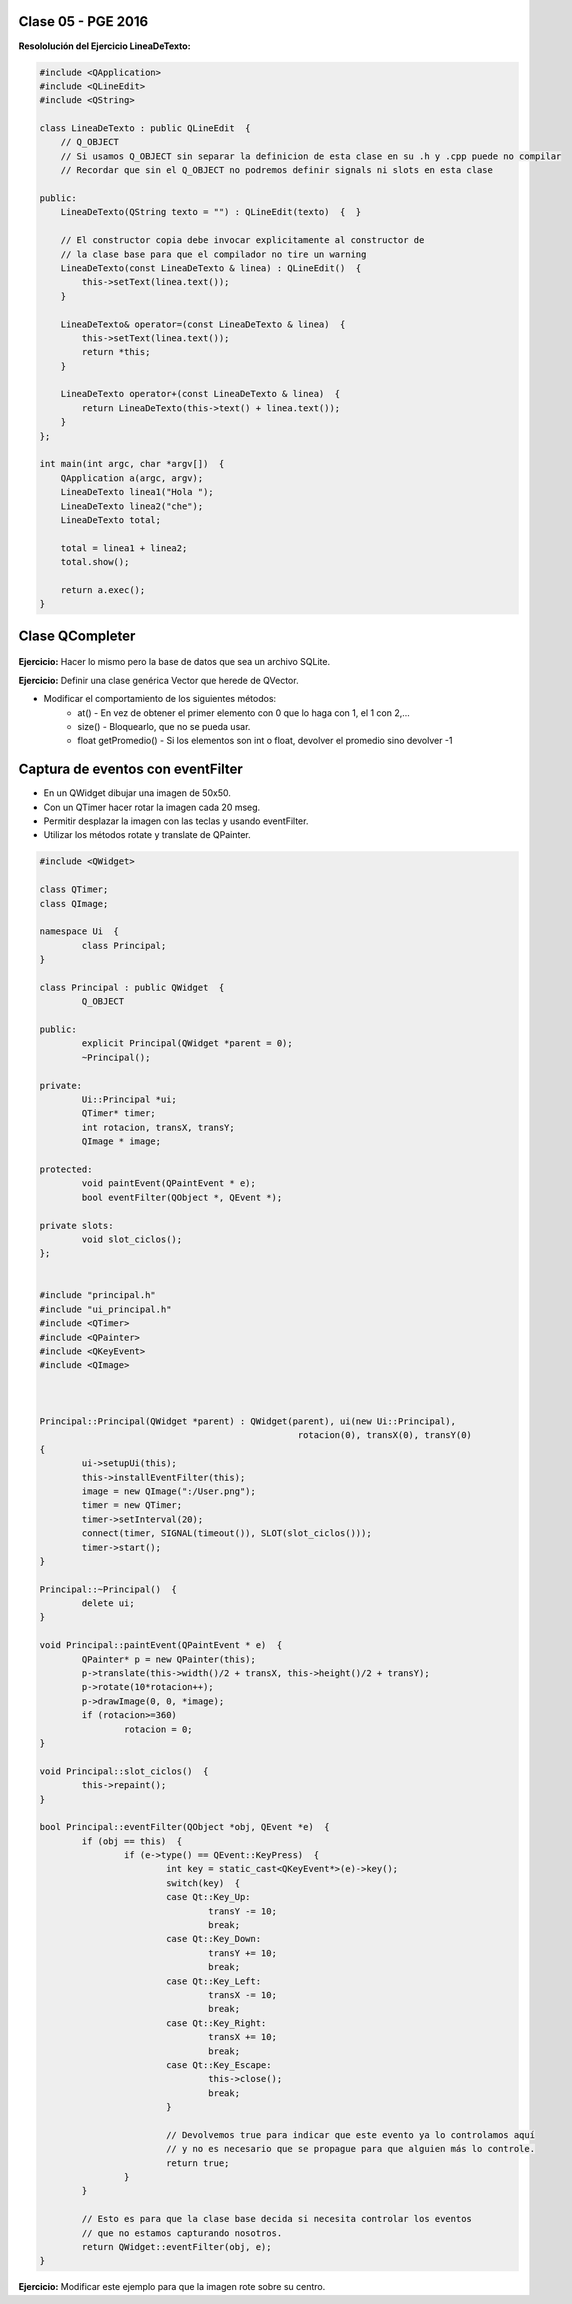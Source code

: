 .. -*- coding: utf-8 -*-

.. _rcs_subversion:

Clase 05 - PGE 2016
===================

**Resololución del Ejercicio LineaDeTexto:**

.. code-block::

	#include <QApplication>
	#include <QLineEdit>
	#include <QString>

	class LineaDeTexto : public QLineEdit  {
	    // Q_OBJECT 
	    // Si usamos Q_OBJECT sin separar la definicion de esta clase en su .h y .cpp puede no compilar
	    // Recordar que sin el Q_OBJECT no podremos definir signals ni slots en esta clase

	public:
	    LineaDeTexto(QString texto = "") : QLineEdit(texto)  {  }

	    // El constructor copia debe invocar explicitamente al constructor de 
	    // la clase base para que el compilador no tire un warning
	    LineaDeTexto(const LineaDeTexto & linea) : QLineEdit()  {
	        this->setText(linea.text());
	    }

	    LineaDeTexto& operator=(const LineaDeTexto & linea)  {
	        this->setText(linea.text());
	        return *this;
	    }

	    LineaDeTexto operator+(const LineaDeTexto & linea)  {
	        return LineaDeTexto(this->text() + linea.text());
	    }
	};

	int main(int argc, char *argv[])  {
	    QApplication a(argc, argv);
	    LineaDeTexto linea1("Hola ");
	    LineaDeTexto linea2("che");
	    LineaDeTexto total;

	    total = linea1 + linea2;
	    total.show();

	    return a.exec();
	}

Clase QCompleter
================

.. figure:: images/clase03/qcompleter.png

**Ejercicio:** Hacer lo mismo pero la base de datos que sea un archivo SQLite.

**Ejercicio:** Definir una clase genérica Vector que herede de QVector.

- Modificar el comportamiento de los siguientes métodos:
	- at() - En vez de obtener el primer elemento con 0 que lo haga con 1, el 1 con 2,...
	- size() - Bloquearlo, que no se pueda usar.
	- float getPromedio() - Si los elementos son int o float, devolver el promedio sino devolver -1

Captura de eventos con eventFilter
==================================

- En un QWidget dibujar una imagen de 50x50.
- Con un QTimer hacer rotar la imagen cada 20 mseg.
- Permitir desplazar la imagen con las teclas y usando eventFilter.
- Utilizar los métodos rotate y translate de QPainter.

.. code-block::

	#include <QWidget>

	class QTimer;
	class QImage;

	namespace Ui  {
		class Principal;
	}

	class Principal : public QWidget  {
		Q_OBJECT

	public:
		explicit Principal(QWidget *parent = 0);
		~Principal();

	private:
		Ui::Principal *ui;
		QTimer* timer;
		int rotacion, transX, transY;
		QImage * image;

	protected:
		void paintEvent(QPaintEvent * e);
		bool eventFilter(QObject *, QEvent *);

	private slots:
		void slot_ciclos();
	};


	#include "principal.h"
	#include "ui_principal.h"
	#include <QTimer>
	#include <QPainter>
	#include <QKeyEvent>
	#include <QImage>



	Principal::Principal(QWidget *parent) : QWidget(parent), ui(new Ui::Principal),
							 rotacion(0), transX(0), transY(0)
	{
		ui->setupUi(this);
		this->installEventFilter(this);
		image = new QImage(":/User.png");
		timer = new QTimer;
		timer->setInterval(20);
		connect(timer, SIGNAL(timeout()), SLOT(slot_ciclos()));
		timer->start();
	}

	Principal::~Principal()  {
		delete ui;
	}

	void Principal::paintEvent(QPaintEvent * e)  {
		QPainter* p = new QPainter(this);
		p->translate(this->width()/2 + transX, this->height()/2 + transY);
		p->rotate(10*rotacion++);
		p->drawImage(0, 0, *image);
		if (rotacion>=360)
			rotacion = 0;
	}

	void Principal::slot_ciclos()  {
		this->repaint();
	}

	bool Principal::eventFilter(QObject *obj, QEvent *e)  {
		if (obj == this)  {
			if (e->type() == QEvent::KeyPress)  {
				int key = static_cast<QKeyEvent*>(e)->key();
				switch(key)  {
				case Qt::Key_Up:
					transY -= 10;
					break;
				case Qt::Key_Down:
					transY += 10;
					break;
				case Qt::Key_Left:
					transX -= 10;
					break;
				case Qt::Key_Right:
					transX += 10;
					break;
				case Qt::Key_Escape:
					this->close();
					break;
				}

				// Devolvemos true para indicar que este evento ya lo controlamos aquí
				// y no es necesario que se propague para que alguien más lo controle.
				return true;  
			}
		}

		// Esto es para que la clase base decida si necesita controlar los eventos
		// que no estamos capturando nosotros.
		return QWidget::eventFilter(obj, e);
	}


**Ejercicio:** Modificar este ejemplo para que la imagen rote sobre su centro.

